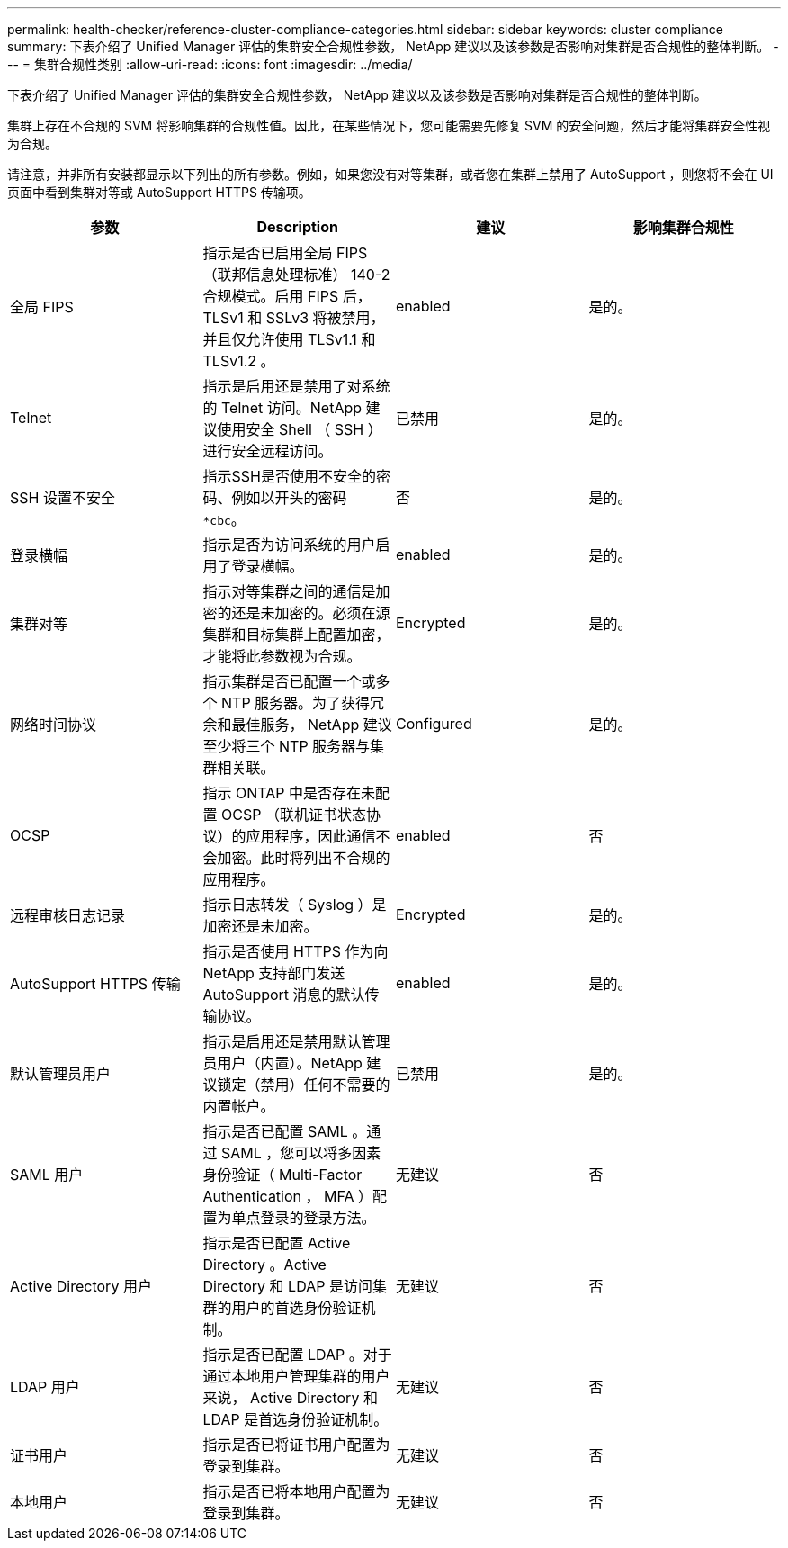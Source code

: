 ---
permalink: health-checker/reference-cluster-compliance-categories.html 
sidebar: sidebar 
keywords: cluster compliance 
summary: 下表介绍了 Unified Manager 评估的集群安全合规性参数， NetApp 建议以及该参数是否影响对集群是否合规性的整体判断。 
---
= 集群合规性类别
:allow-uri-read: 
:icons: font
:imagesdir: ../media/


[role="lead"]
下表介绍了 Unified Manager 评估的集群安全合规性参数， NetApp 建议以及该参数是否影响对集群是否合规性的整体判断。

集群上存在不合规的 SVM 将影响集群的合规性值。因此，在某些情况下，您可能需要先修复 SVM 的安全问题，然后才能将集群安全性视为合规。

请注意，并非所有安装都显示以下列出的所有参数。例如，如果您没有对等集群，或者您在集群上禁用了 AutoSupport ，则您将不会在 UI 页面中看到集群对等或 AutoSupport HTTPS 传输项。

|===
| 参数 | Description | 建议 | 影响集群合规性 


 a| 
全局 FIPS
 a| 
指示是否已启用全局 FIPS （联邦信息处理标准） 140-2 合规模式。启用 FIPS 后， TLSv1 和 SSLv3 将被禁用，并且仅允许使用 TLSv1.1 和 TLSv1.2 。
 a| 
enabled
 a| 
是的。



 a| 
Telnet
 a| 
指示是启用还是禁用了对系统的 Telnet 访问。NetApp 建议使用安全 Shell （ SSH ）进行安全远程访问。
 a| 
已禁用
 a| 
是的。



 a| 
SSH 设置不安全
 a| 
指示SSH是否使用不安全的密码、例如以开头的密码 `*cbc`。
 a| 
否
 a| 
是的。



 a| 
登录横幅
 a| 
指示是否为访问系统的用户启用了登录横幅。
 a| 
enabled
 a| 
是的。



 a| 
集群对等
 a| 
指示对等集群之间的通信是加密的还是未加密的。必须在源集群和目标集群上配置加密，才能将此参数视为合规。
 a| 
Encrypted
 a| 
是的。



 a| 
网络时间协议
 a| 
指示集群是否已配置一个或多个 NTP 服务器。为了获得冗余和最佳服务， NetApp 建议至少将三个 NTP 服务器与集群相关联。
 a| 
Configured
 a| 
是的。



 a| 
OCSP
 a| 
指示 ONTAP 中是否存在未配置 OCSP （联机证书状态协议）的应用程序，因此通信不会加密。此时将列出不合规的应用程序。
 a| 
enabled
 a| 
否



 a| 
远程审核日志记录
 a| 
指示日志转发（ Syslog ）是加密还是未加密。
 a| 
Encrypted
 a| 
是的。



 a| 
AutoSupport HTTPS 传输
 a| 
指示是否使用 HTTPS 作为向 NetApp 支持部门发送 AutoSupport 消息的默认传输协议。
 a| 
enabled
 a| 
是的。



 a| 
默认管理员用户
 a| 
指示是启用还是禁用默认管理员用户（内置）。NetApp 建议锁定（禁用）任何不需要的内置帐户。
 a| 
已禁用
 a| 
是的。



 a| 
SAML 用户
 a| 
指示是否已配置 SAML 。通过 SAML ，您可以将多因素身份验证（ Multi-Factor Authentication ， MFA ）配置为单点登录的登录方法。
 a| 
无建议
 a| 
否



 a| 
Active Directory 用户
 a| 
指示是否已配置 Active Directory 。Active Directory 和 LDAP 是访问集群的用户的首选身份验证机制。
 a| 
无建议
 a| 
否



 a| 
LDAP 用户
 a| 
指示是否已配置 LDAP 。对于通过本地用户管理集群的用户来说， Active Directory 和 LDAP 是首选身份验证机制。
 a| 
无建议
 a| 
否



 a| 
证书用户
 a| 
指示是否已将证书用户配置为登录到集群。
 a| 
无建议
 a| 
否



 a| 
本地用户
 a| 
指示是否已将本地用户配置为登录到集群。
 a| 
无建议
 a| 
否

|===